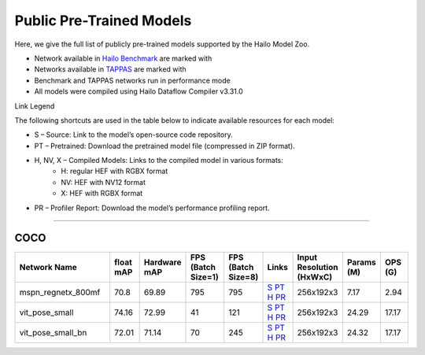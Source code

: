 
Public Pre-Trained Models
=========================

.. |rocket| image:: ../../images/rocket.png
  :width: 18

.. |star| image:: ../../images/star.png
  :width: 18

Here, we give the full list of publicly pre-trained models supported by the Hailo Model Zoo.

* Network available in `Hailo Benchmark <https://hailo.ai/products/ai-accelerators/hailo-8l-ai-accelerator-for-ai-light-applications/#hailo8l-benchmarks/>`_ are marked with |rocket|
* Networks available in `TAPPAS <https://github.com/hailo-ai/tappas>`_ are marked with |star|
* Benchmark and TAPPAS  networks run in performance mode
* All models were compiled using Hailo Dataflow Compiler v3.31.0

Link Legend

The following shortcuts are used in the table below to indicate available resources for each model:

* S – Source: Link to the model’s open-source code repository.
* PT – Pretrained: Download the pretrained model file (compressed in ZIP format).
* H, NV, X – Compiled Models: Links to the compiled model in various formats:
            * H: regular HEF with RGBX format
            * NV: HEF with NV12 format
            * X: HEF with RGBX format

* PR – Profiler Report: Download the model’s performance profiling report.



.. _Single Person Pose Estimation:

-----------------------------

COCO
^^^^

.. list-table::
   :widths: 31 9 7 11 9 8 8 8 9
   :header-rows: 1

   * - Network Name
     - float mAP
     - Hardware mAP
     - FPS (Batch Size=1)
     - FPS (Batch Size=8)
     - Links
     - Input Resolution (HxWxC)
     - Params (M)
     - OPS (G)     
   * - mspn_regnetx_800mf  |star| 
     - 70.8
     - 69.89
     - 795
     - 795
     - `S <https://github.com/open-mmlab/mmpose>`_ `PT <https://hailo-model-zoo.s3.eu-west-2.amazonaws.com/SinglePersonPoseEstimation/mspn_regnetx_800mf/pretrained/2022-07-12/mspn_regnetx_800mf.zip>`_ `H <https://hailo-model-zoo.s3.eu-west-2.amazonaws.com/ModelZoo/Compiled/v2.15.0/hailo8l/mspn_regnetx_800mf.hef>`_ `PR <https://hailo-model-zoo.s3.eu-west-2.amazonaws.com/ModelZoo/Compiled/v2.15.0/hailo8l/mspn_regnetx_800mf_profiler_results_compiled.html>`_
     - 256x192x3
     - 7.17
     - 2.94    
   * - vit_pose_small   
     - 74.16
     - 72.99
     - 41
     - 121
     - `S <https://github.com/ViTAE-Transformer/ViTPose>`_ `PT <https://hailo-model-zoo.s3.eu-west-2.amazonaws.com/SinglePersonPoseEstimation/vit/vit_pose_small/pretrained/2023-11-14/vit_pose_small.zip>`_ `H <https://hailo-model-zoo.s3.eu-west-2.amazonaws.com/ModelZoo/Compiled/v2.15.0/hailo8l/vit_pose_small.hef>`_ `PR <https://hailo-model-zoo.s3.eu-west-2.amazonaws.com/ModelZoo/Compiled/v2.15.0/hailo8l/vit_pose_small_profiler_results_compiled.html>`_
     - 256x192x3
     - 24.29
     - 17.17    
   * - vit_pose_small_bn   
     - 72.01
     - 71.14
     - 70
     - 245
     - `S <https://github.com/ViTAE-Transformer/ViTPose>`_ `PT <https://hailo-model-zoo.s3.eu-west-2.amazonaws.com/SinglePersonPoseEstimation/vit/vit_pose_small_bn/pretrained/2023-07-20/vit_pose_small_bn.zip>`_ `H <https://hailo-model-zoo.s3.eu-west-2.amazonaws.com/ModelZoo/Compiled/v2.15.0/hailo8l/vit_pose_small_bn.hef>`_ `PR <https://hailo-model-zoo.s3.eu-west-2.amazonaws.com/ModelZoo/Compiled/v2.15.0/hailo8l/vit_pose_small_bn_profiler_results_compiled.html>`_
     - 256x192x3
     - 24.32
     - 17.17
